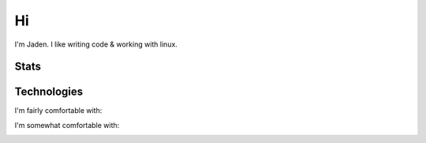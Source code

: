 ====
 Hi
====

I'm Jaden. I like writing code & working with linux.

Stats
=====

|profile-stats|_ |top-language-stats|_

.. |profile-stats| image:: https://github-readme-stats.vercel.app/api?username=YaBoiBurner&show_icons=true&theme=radical
   :alt: Jaden's github stats
.. _profile-stats: https://github.com/anuraghazra/github-readme-stats

.. |top-language-stats| image:: https://github-readme-stats.vercel.app/api/top-langs/?username=YaBoiBurner&layout=compact&langs_count=10&theme=radical
   :alt: Top Languages
.. _top-language-stats: https://github.com/anuraghazra/github-readme-stats

Technologies
============

I'm fairly comfortable with:

|Git| |Java|

I'm somewhat comfortable with:

|JavaScript|

.. |Git| image:: https://img.shields.io/badge/-Git-black?style=flat-square&logo=git
   :alt: Git
.. |JavaScript| image:: https://img.shields.io/badge/-JavaScript-black?style=flat-square&logo=javascript
   :alt: JavaScript
.. |Java| image:: https://img.shields.io/badge/-java-007396?style=flat-square&logo=java
   :alt: Java
